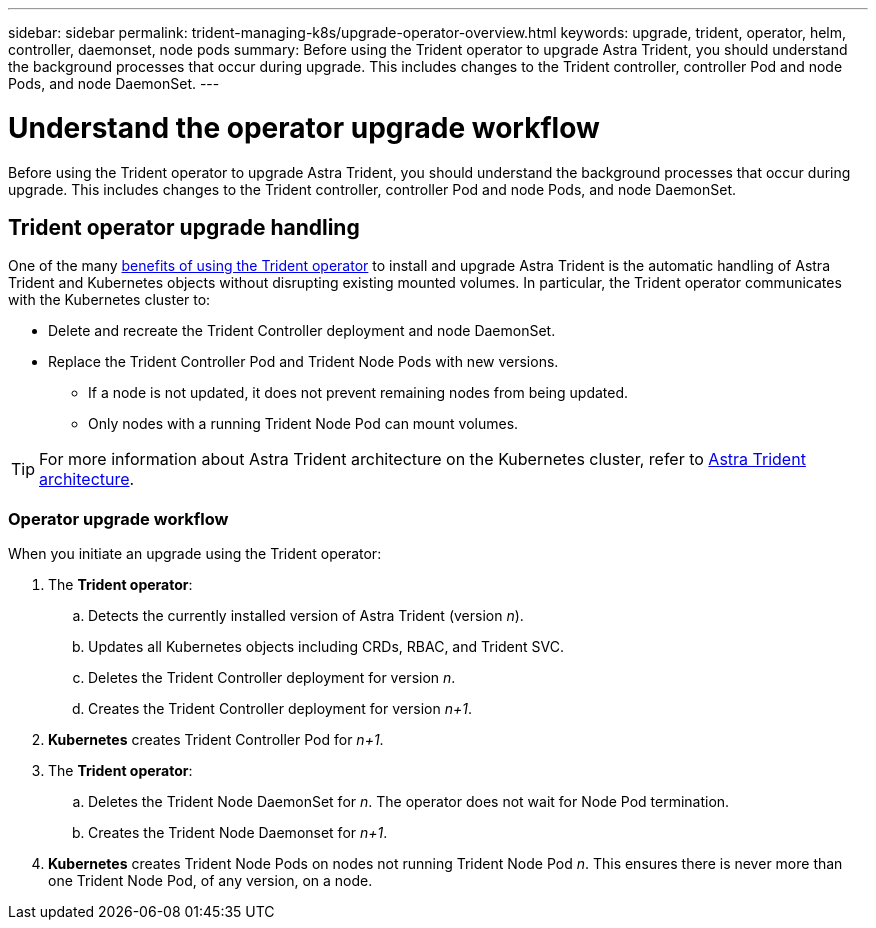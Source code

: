 ---
sidebar: sidebar
permalink: trident-managing-k8s/upgrade-operator-overview.html
keywords: upgrade, trident, operator, helm, controller, daemonset, node pods
summary: Before using the Trident operator to upgrade Astra Trident, you should understand the background processes that occur during upgrade. This includes changes to the Trident controller, controller Pod and node Pods, and node DaemonSet.
---

= Understand the operator upgrade workflow
:hardbreaks:
:icons: font
:imagesdir: ../media/

[.lead]
Before using the Trident operator to upgrade Astra Trident, you should understand the background processes that occur during upgrade. This includes changes to the Trident controller, controller Pod and node Pods, and node DaemonSet.

== Trident operator upgrade handling
One of the many link:../trident-get-started/kubernetes-deploy.html[benefits of using the Trident operator] to install and upgrade Astra Trident is the automatic handling of Astra Trident and Kubernetes objects without disrupting existing mounted volumes. In particular, the Trident operator communicates with the Kubernetes cluster to:

* Delete and recreate the Trident Controller deployment and node DaemonSet.
* Replace the Trident Controller Pod and Trident Node Pods with new versions.
** If a node is not updated, it does not prevent remaining nodes from being updated.
** Only nodes with a running Trident Node Pod can mount volumes.

TIP: For more information about Astra Trident architecture on the Kubernetes cluster, refer to link:trident-concepts/intro.html#astra-trident-architecture[Astra Trident architecture].

=== Operator upgrade workflow
When you initiate an upgrade using the Trident operator: 

. The *Trident operator*:
.. Detects the currently installed version of Astra Trident (version _n_).
.. Updates all Kubernetes objects including CRDs, RBAC, and Trident SVC.
.. Deletes the Trident Controller deployment for version _n_.
.. Creates the Trident Controller deployment for version _n+1_.
. *Kubernetes* creates Trident Controller Pod for _n+1_.
. The *Trident operator*: 
.. Deletes the Trident Node DaemonSet for _n_. The operator does not wait for Node Pod termination.
.. Creates the Trident Node Daemonset for _n+1_.
. *Kubernetes* creates Trident Node Pods on nodes not running Trident Node Pod _n_. This ensures there is never more than one Trident Node Pod, of any version, on a node.

